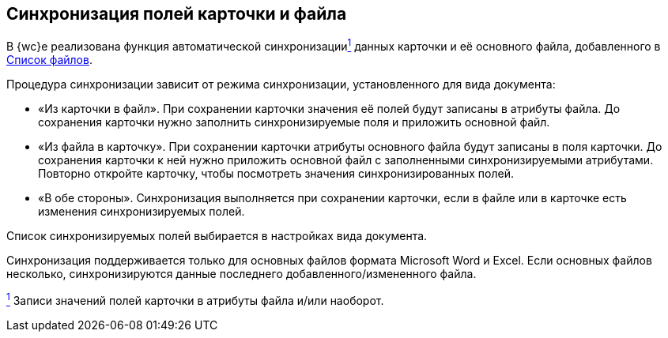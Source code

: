
== Синхронизация полей карточки и файла

В {wc}е реализована функция автоматической синхронизацииxref:#fntarg_1[^1^] данных карточки и её основного файла, добавленного в xref:Files.adoc[Список файлов].

Процедура синхронизации зависит от режима синхронизации, установленного для вида документа:

* «Из карточки в файл». При сохранении карточки значения её полей будут записаны в атрибуты файла. До сохранения карточки нужно заполнить синхронизируемые поля и приложить основной файл.
* «Из файла в карточку». При сохранении карточки атрибуты основного файла будут записаны в поля карточки. До сохранения карточки к ней нужно приложить основной файл с заполненными синхронизируемыми атрибутами. Повторно откройте карточку, чтобы посмотреть значения синхронизированных полей.
* «В обе стороны». Синхронизация выполняется при сохранении карточки, если в файле или в карточке есть изменения синхронизируемых полей.

Список синхронизируемых полей выбирается в настройках вида документа.

Синхронизация поддерживается только для основных файлов формата Microsoft Word и Excel. Если основных файлов несколько, синхронизируются данные последнего добавленного/измененного файла.


xref:#fnsrc_1[^1^] Записи значений полей карточки в атрибуты файла и/или наоборот.
